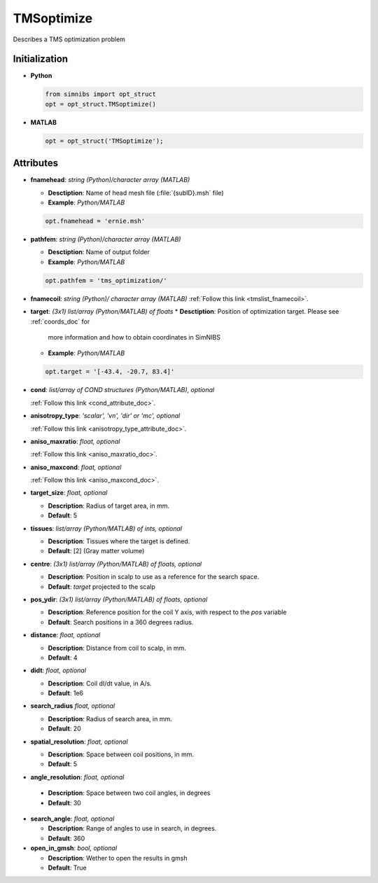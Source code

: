 .. _tmsoptimize_doc:

TMSoptimize
=============

Describes a TMS optimization problem

Initialization
---------------

* **Python**

  .. code-block:: python

     from simnibs import opt_struct
     opt = opt_struct.TMSoptimize()

  \

* **MATLAB**

  .. code-block:: matlab

     opt = opt_struct('TMSoptimize');

  \ 


Attributes
-----------

* **fnamehead**: *string (Python)/character array (MATLAB)*

  * **Desctiption**: Name of head mesh file (:file:`{subID}.msh` file)
  * **Example**: *Python/MATLAB*

  .. code-block:: matlab

     opt.fnamehead = 'ernie.msh'

  \ 

* **pathfem**: *string (Python)/character array (MATLAB)*

  * **Desctiption**: Name of output folder
  * **Example**: *Python/MATLAB*

  .. code-block:: matlab

     opt.pathfem = 'tms_optimization/'

  \ 

* **fnamecoil**: *string (Python)/ character array (MATLAB)*
  :ref:`Follow this link <tmslist_fnamecoil>`.

* **target**: *(3x1) list/array (Python/MATLAB) of floats*
  * **Desctiption**: Position of optimization target. Please see :ref:`coords_doc` for
    more information and how to obtain coordinates in SimNIBS
  * **Example**: *Python/MATLAB*

  .. code-block:: matlab

     opt.target = '[-43.4, -20.7, 83.4]'

  \ 

* **cond**: *list/array of COND structures (Python/MATLAB), optional*
   
  :ref:`Follow this link <cond_attribute_doc>`.

* **anisotropy_type**: *'scalar', 'vn', 'dir' or 'mc', optional*

  :ref:`Follow this link <anisotropy_type_attribute_doc>`.

* **aniso_maxratio**: *float, optional*

  :ref:`Follow this link <aniso_maxratio_doc>`.

* **aniso_maxcond**: *float, optional*

  :ref:`Follow this link <aniso_maxcond_doc>`.


* **target_size**: *float, optional*

  * **Description**: Radius of target area, in mm.
  * **Default**: 5
  
* **tissues**: *list/array (Python/MATLAB) of ints, optional*

  * **Description**: Tissues where the target is defined.
  * **Default**: [2] (Gray matter volume)

* **centre**: *(3x1) list/array (Python/MATLAB) of floats, optional*

  * **Description**: Position in scalp to use as a reference for the search space.
  * **Default**: *target* projected to the scalp

* **pos_ydir**: *(3x1) list/array (Python/MATLAB) of floats, optional*

  * **Description**: Reference position for the coil Y axis, with respect to the *pos* variable 
  * **Default**:  Search positions in a 360 degrees radius.

* **distance**: *float, optional*

  * **Description**: Distance from coil to scalp, in mm.
  * **Default**: 4

* **didt**: *float, optional*

  * **Description**: Coil dI/dt value, in A/s.
  * **Default**: 1e6

* **search_radius** *float, optional*

  * **Description**: Radius of search area, in mm.
  * **Default**: 20

* **spatial_resolution**: *float, optional*

  * **Description**: Space between coil positions, in mm.
  * **Default**: 5


* **angle_resolution**: *float, optional*

 * **Description**: Space between two coil angles, in degrees
 * **Default**: 30

* **search_angle**: *float, optional*

  * **Description**: Range of angles to use in search, in degrees.
  * **Default**: 360

* **open_in_gmsh**: *bool, optional*

  * **Description**: Wether to open the results in gmsh
  * **Default**: True
